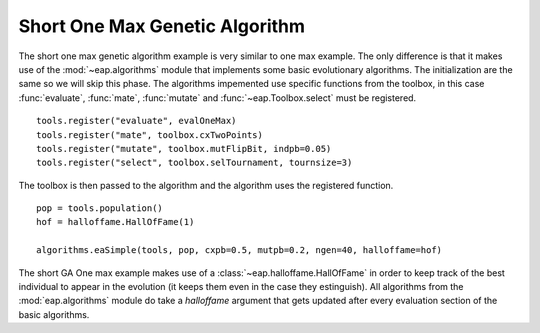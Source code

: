 .. _short-ga-onemax:

===============================
Short One Max Genetic Algorithm
===============================

The short one max genetic algorithm example is very similar to one max example. The only difference is that it makes use of the :mod:`~eap.algorithms` module that implements some basic evolutionary algorithms. The initialization are the same so we will skip this phase. The algorithms impemented use specific functions from the toolbox, in this case :func:`evaluate`, :func:`mate`, :func:`mutate` and :func:`~eap.Toolbox.select` must be registered. ::

    tools.register("evaluate", evalOneMax)
    tools.register("mate", toolbox.cxTwoPoints)
    tools.register("mutate", toolbox.mutFlipBit, indpb=0.05)
    tools.register("select", toolbox.selTournament, tournsize=3)

The toolbox is then passed to the algorithm and the algorithm uses the registered function. ::

    pop = tools.population()
    hof = halloffame.HallOfFame(1)

    algorithms.eaSimple(tools, pop, cxpb=0.5, mutpb=0.2, ngen=40, halloffame=hof)

The short GA One max example makes use of a :class:`~eap.halloffame.HallOfFame` in order to keep track of the best individual to appear in the evolution (it keeps them even in the case they estinguish). All algorithms from the :mod:`eap.algorithms` module do take a *halloffame* argument that gets updated after every evaluation section of the basic algorithms.
